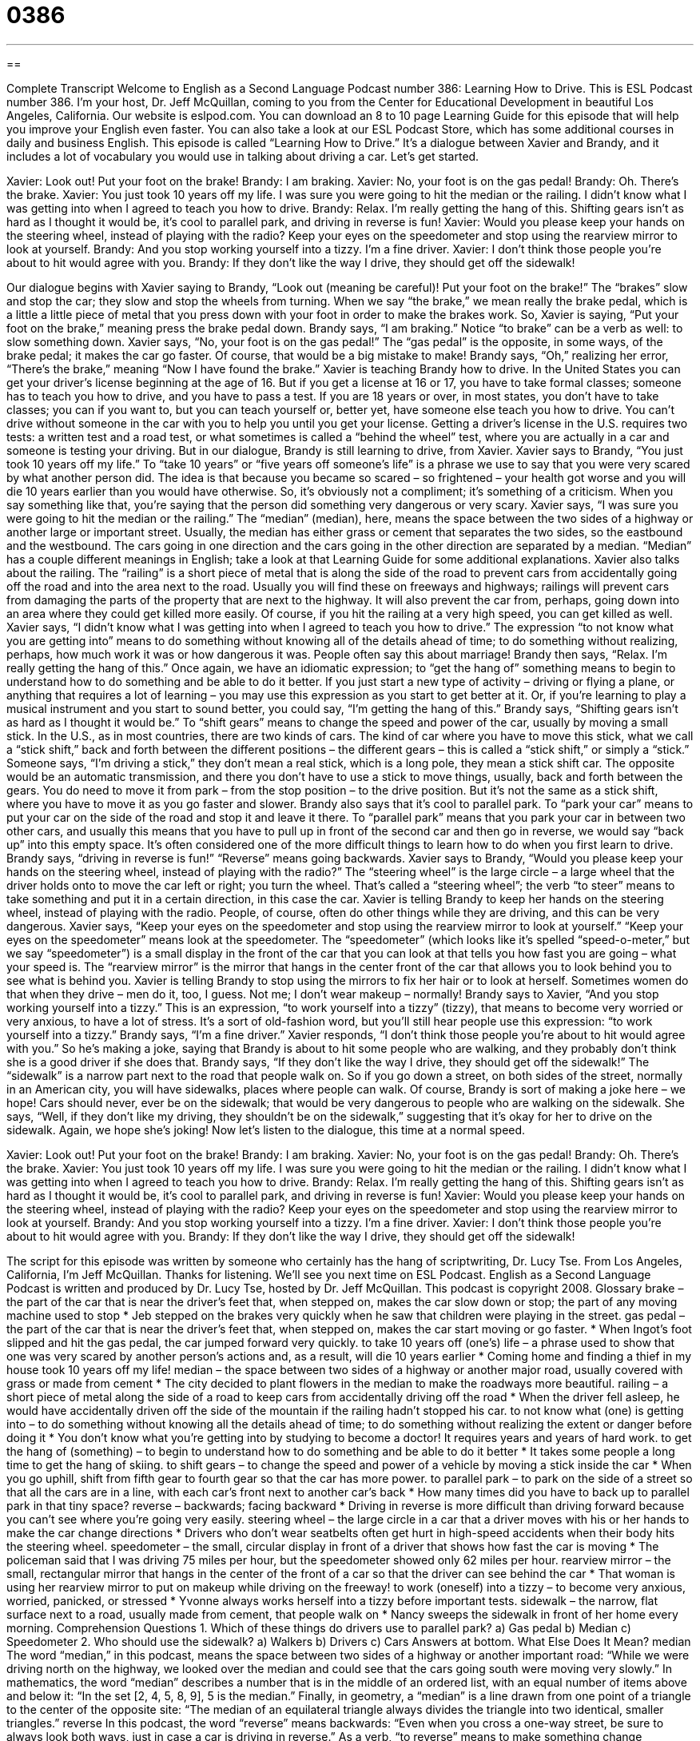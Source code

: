 = 0386
:toc: left
:toclevels: 3
:sectnums:
:stylesheet: ../../../myAdocCss.css

'''

== 

Complete Transcript
Welcome to English as a Second Language Podcast number 386: Learning How to Drive.
This is ESL Podcast number 386. I’m your host, Dr. Jeff McQuillan, coming to you from the Center for Educational Development in beautiful Los Angeles, California.
Our website is eslpod.com. You can download an 8 to 10 page Learning Guide for this episode that will help you improve your English even faster. You can also take a look at our ESL Podcast Store, which has some additional courses in daily and business English.
This episode is called “Learning How to Drive.” It’s a dialogue between Xavier and Brandy, and it includes a lot of vocabulary you would use in talking about driving a car. Let’s get started.
[start of dialogue]
Xavier: Look out! Put your foot on the brake!
Brandy: I am braking.
Xavier: No, your foot is on the gas pedal!
Brandy: Oh. There’s the brake.
Xavier: You just took 10 years off my life. I was sure you were going to hit the median or the railing. I didn’t know what I was getting into when I agreed to teach you how to drive.
Brandy: Relax. I’m really getting the hang of this. Shifting gears isn’t as hard as I thought it would be, it’s cool to parallel park, and driving in reverse is fun!
Xavier: Would you please keep your hands on the steering wheel, instead of playing with the radio? Keep your eyes on the speedometer and stop using the rearview mirror to look at yourself.
Brandy: And you stop working yourself into a tizzy. I’m a fine driver.
Xavier: I don’t think those people you’re about to hit would agree with you.
Brandy: If they don’t like the way I drive, they should get off the sidewalk!
[end of dialogue]
Our dialogue begins with Xavier saying to Brandy, “Look out (meaning be careful)! Put your foot on the brake!” The “brakes” slow and stop the car; they slow and stop the wheels from turning. When we say “the brake,” we mean really the brake pedal, which is a little a little piece of metal that you press down with your foot in order to make the brakes work. So, Xavier is saying, “Put your foot on the brake,” meaning press the brake pedal down. Brandy says, “I am braking.” Notice “to brake” can be a verb as well: to slow something down. Xavier says, “No, your foot is on the gas pedal!” The “gas pedal” is the opposite, in some ways, of the brake pedal; it makes the car go faster. Of course, that would be a big mistake to make! Brandy says, “Oh,” realizing her error, “There’s the brake,” meaning “Now I have found the brake.”
Xavier is teaching Brandy how to drive. In the United States you can get your driver’s license beginning at the age of 16. But if you get a license at 16 or 17, you have to take formal classes; someone has to teach you how to drive, and you have to pass a test. If you are 18 years or over, in most states, you don’t have to take classes; you can if you want to, but you can teach yourself or, better yet, have someone else teach you how to drive. You can’t drive without someone in the car with you to help you until you get your license. Getting a driver’s license in the U.S. requires two tests: a written test and a road test, or what sometimes is called a “behind the wheel” test, where you are actually in a car and someone is testing your driving. But in our dialogue, Brandy is still learning to drive, from Xavier.
Xavier says to Brandy, “You just took 10 years off my life.” To “take 10 years” or “five years off someone’s life” is a phrase we use to say that you were very scared by what another person did. The idea is that because you became so scared – so frightened – your health got worse and you will die 10 years earlier than you would have otherwise. So, it’s obviously not a compliment; it’s something of a criticism. When you say something like that, you’re saying that the person did something very dangerous or very scary.
Xavier says, “I was sure you were going to hit the median or the railing.” The “median” (median), here, means the space between the two sides of a highway or another large or important street. Usually, the median has either grass or cement that separates the two sides, so the eastbound and the westbound. The cars going in one direction and the cars going in the other direction are separated by a median. “Median” has a couple different meanings in English; take a look at that Learning Guide for some additional explanations.
Xavier also talks about the railing. The “railing” is a short piece of metal that is along the side of the road to prevent cars from accidentally going off the road and into the area next to the road. Usually you will find these on freeways and highways; railings will prevent cars from damaging the parts of the property that are next to the highway. It will also prevent the car from, perhaps, going down into an area where they could get killed more easily. Of course, if you hit the railing at a very high speed, you can get killed as well.
Xavier says, “I didn’t know what I was getting into when I agreed to teach you how to drive.” The expression “to not know what you are getting into” means to do something without knowing all of the details ahead of time; to do something without realizing, perhaps, how much work it was or how dangerous it was. People often say this about marriage!
Brandy then says, “Relax. I’m really getting the hang of this.” Once again, we have an idiomatic expression; to “get the hang of” something means to begin to understand how to do something and be able to do it better. If you just start a new type of activity – driving or flying a plane, or anything that requires a lot of learning – you may use this expression as you start to get better at it. Or, if you’re learning to play a musical instrument and you start to sound better, you could say, “I’m getting the hang of this.”
Brandy says, “Shifting gears isn’t as hard as I thought it would be.” To “shift gears” means to change the speed and power of the car, usually by moving a small stick. In the U.S., as in most countries, there are two kinds of cars. The kind of car where you have to move this stick, what we call a “stick shift,” back and forth between the different positions – the different gears – this is called a “stick shift,” or simply a “stick.” Someone says, “I’m driving a stick,” they don’t mean a real stick, which is a long pole, they mean a stick shift car. The opposite would be an automatic transmission, and there you don’t have to use a stick to move things, usually, back and forth between the gears. You do need to move it from park – from the stop position – to the drive position. But it’s not the same as a stick shift, where you have to move it as you go faster and slower.
Brandy also says that it’s cool to parallel park. To “park your car” means to put your car on the side of the road and stop it and leave it there. To “parallel park” means that you park your car in between two other cars, and usually this means that you have to pull up in front of the second car and then go in reverse, we would say “back up” into this empty space. It’s often considered one of the more difficult things to learn how to do when you first learn to drive. Brandy says, “driving in reverse is fun!” “Reverse” means going backwards.
Xavier says to Brandy, “Would you please keep your hands on the steering wheel, instead of playing with the radio?” The “steering wheel” is the large circle – a large wheel that the driver holds onto to move the car left or right; you turn the wheel. That’s called a “steering wheel”; the verb “to steer” means to take something and put it in a certain direction, in this case the car.
Xavier is telling Brandy to keep her hands on the steering wheel, instead of playing with the radio. People, of course, often do other things while they are driving, and this can be very dangerous. Xavier says, “Keep your eyes on the speedometer and stop using the rearview mirror to look at yourself.” “Keep your eyes on the speedometer” means look at the speedometer. The “speedometer” (which looks like it’s spelled “speed-o-meter,” but we say “speedometer”) is a small display in the front of the car that you can look at that tells you how fast you are going – what your speed is. The “rearview mirror” is the mirror that hangs in the center front of the car that allows you to look behind you to see what is behind you. Xavier is telling Brandy to stop using the mirrors to fix her hair or to look at herself. Sometimes women do that when they drive – men do it, too, I guess. Not me; I don’t wear makeup – normally!
Brandy says to Xavier, “And you stop working yourself into a tizzy.” This is an expression, “to work yourself into a tizzy” (tizzy), that means to become very worried or very anxious, to have a lot of stress. It’s a sort of old-fashion word, but you’ll still hear people use this expression: “to work yourself into a tizzy.”
Brandy says, “I’m a fine driver.” Xavier responds, “I don’t think those people you’re about to hit would agree with you.” So he’s making a joke, saying that Brandy is about to hit some people who are walking, and they probably don’t think she is a good driver if she does that. Brandy says, “If they don’t like the way I drive, they should get off the sidewalk!” The “sidewalk” is a narrow part next to the road that people walk on. So if you go down a street, on both sides of the street, normally in an American city, you will have sidewalks, places where people can walk. Of course, Brandy is sort of making a joke here – we hope! Cars should never, ever be on the sidewalk; that would be very dangerous to people who are walking on the sidewalk. She says, “Well, if they don’t like my driving, they shouldn’t be on the sidewalk,” suggesting that it’s okay for her to drive on the sidewalk. Again, we hope she’s joking!
Now let’s listen to the dialogue, this time at a normal speed.
[start of dialogue]
Xavier: Look out! Put your foot on the brake!
Brandy: I am braking.
Xavier: No, your foot is on the gas pedal!
Brandy: Oh. There’s the brake.
Xavier: You just took 10 years off my life. I was sure you were going to hit the median or the railing. I didn’t know what I was getting into when I agreed to teach you how to drive.
Brandy: Relax. I’m really getting the hang of this. Shifting gears isn’t as hard as I thought it would be, it’s cool to parallel park, and driving in reverse is fun!
Xavier: Would you please keep your hands on the steering wheel, instead of playing with the radio? Keep your eyes on the speedometer and stop using the rearview mirror to look at yourself.
Brandy: And you stop working yourself into a tizzy. I’m a fine driver.
Xavier: I don’t think those people you’re about to hit would agree with you.
Brandy: If they don’t like the way I drive, they should get off the sidewalk!
[end of dialogue]
The script for this episode was written by someone who certainly has the hang of scriptwriting, Dr. Lucy Tse.
From Los Angeles, California, I’m Jeff McQuillan. Thanks for listening. We’ll see you next time on ESL Podcast.
English as a Second Language Podcast is written and produced by Dr. Lucy Tse, hosted by Dr. Jeff McQuillan. This podcast is copyright 2008.
Glossary
brake – the part of the car that is near the driver’s feet that, when stepped on, makes the car slow down or stop; the part of any moving machine used to stop
* Jeb stepped on the brakes very quickly when he saw that children were playing in the street.
gas pedal – the part of the car that is near the driver’s feet that, when stepped on, makes the car start moving or go faster.
* When Ingot’s foot slipped and hit the gas pedal, the car jumped forward very quickly.
to take 10 years off (one’s) life – a phrase used to show that one was very scared by another person’s actions and, as a result, will die 10 years earlier
* Coming home and finding a thief in my house took 10 years off my life!
median – the space between two sides of a highway or another major road, usually covered with grass or made from cement
* The city decided to plant flowers in the median to make the roadways more beautiful.
railing – a short piece of metal along the side of a road to keep cars from accidentally driving off the road
* When the driver fell asleep, he would have accidentally driven off the side of the mountain if the railing hadn’t stopped his car.
to not know what (one) is getting into – to do something without knowing all the details ahead of time; to do something without realizing the extent or danger before doing it
* You don’t know what you’re getting into by studying to become a doctor! It requires years and years of hard work.
to get the hang of (something) – to begin to understand how to do something and be able to do it better
* It takes some people a long time to get the hang of skiing.
to shift gears – to change the speed and power of a vehicle by moving a stick inside the car
* When you go uphill, shift from fifth gear to fourth gear so that the car has more power.
to parallel park – to park on the side of a street so that all the cars are in a line, with each car’s front next to another car’s back
* How many times did you have to back up to parallel park in that tiny space?
reverse – backwards; facing backward
* Driving in reverse is more difficult than driving forward because you can’t see where you’re going very easily.
steering wheel – the large circle in a car that a driver moves with his or her hands to make the car change directions
* Drivers who don’t wear seatbelts often get hurt in high-speed accidents when their body hits the steering wheel.
speedometer – the small, circular display in front of a driver that shows how fast the car is moving
* The policeman said that I was driving 75 miles per hour, but the speedometer showed only 62 miles per hour.
rearview mirror – the small, rectangular mirror that hangs in the center of the front of a car so that the driver can see behind the car
* That woman is using her rearview mirror to put on makeup while driving on the freeway!
to work (oneself) into a tizzy – to become very anxious, worried, panicked, or stressed
* Yvonne always works herself into a tizzy before important tests.
sidewalk – the narrow, flat surface next to a road, usually made from cement, that people walk on
* Nancy sweeps the sidewalk in front of her home every morning.
Comprehension Questions
1. Which of these things do drivers use to parallel park?
a) Gas pedal
b) Median
c) Speedometer
2. Who should use the sidewalk?
a) Walkers
b) Drivers
c) Cars
Answers at bottom.
What Else Does It Mean?
median
The word “median,” in this podcast, means the space between two sides of a highway or another important road: “While we were driving north on the highway, we looked over the median and could see that the cars going south were moving very slowly.” In mathematics, the word “median” describes a number that is in the middle of an ordered list, with an equal number of items above and below it: “In the set [2, 4, 5, 8, 9], 5 is the median.” Finally, in geometry, a “median” is a line drawn from one point of a triangle to the center of the opposite site: “The median of an equilateral triangle always divides the triangle into two identical, smaller triangles.”
reverse
In this podcast, the word “reverse” means backwards: “Even when you cross a one-way street, be sure to always look both ways, just in case a car is driving in reverse.” As a verb, “to reverse” means to make something change completely, so that it is the opposite of what it was before: “The teacher never used to assign homework, but last year she reversed her practices and started giving a lot of assignments.” The phrase “to reverse oneself on (something)” means to change one’s opinion about something: “The presidential candidate reversed himself on the issue of gun control.” Finally, the verb “to reverse” can mean to exchange: “When Brock’s mom started dating, he felt like they had reversed roles, since he started to ask her questions about where she was going and when she would be home.”
Culture Note
Driving in the United States is much like driving in any other country, but there are some common road rules that you may not be familiar with. Here are a few of them.
In the United States, if you are following a “school bus” (a large, yellow bus that is used to take children to and from their home and school), you must stop when it stops. It is “illegal” (against the law) to “pass” (drive past) a school bus when it is stopped. This is because cars might hit children who get off the bus and cross the street without looking both ways. Most school buses have warning messages written on the back, reminding drivers that it is illegal to pass a stopped bus.
Drivers also need to “yield” (slow down or stop to let another person or vehicle move) to “pedestrians” (people who are walking). If a person is crossing the road in front of a car, the driver should slow down or stop to let that person continue moving. Most American drivers do that, but “nevertheless” (even though this is true) pedestrians should walk with “caution” (care for one’s safety) and never “assume” (believe that something is true) that a car will stop.
At an “intersection” (the place where two streets meet), cars that want to turn left have to wait for cars coming from the other direction to leave the intersection first. A “Boston left,” the practice of making a left turn quickly before cars from the opposite direction, is illegal. Drivers need to wait until all of the cars coming in the other direction have crossed the intersection before turning. In some cities, the traffic lights include a green “arrow” (?), which comes before the green light for the cars in the opposite direction. In this case, it is permitted to turn left before the opposing cars.
Comprehension Answers
1 - a
2 - a